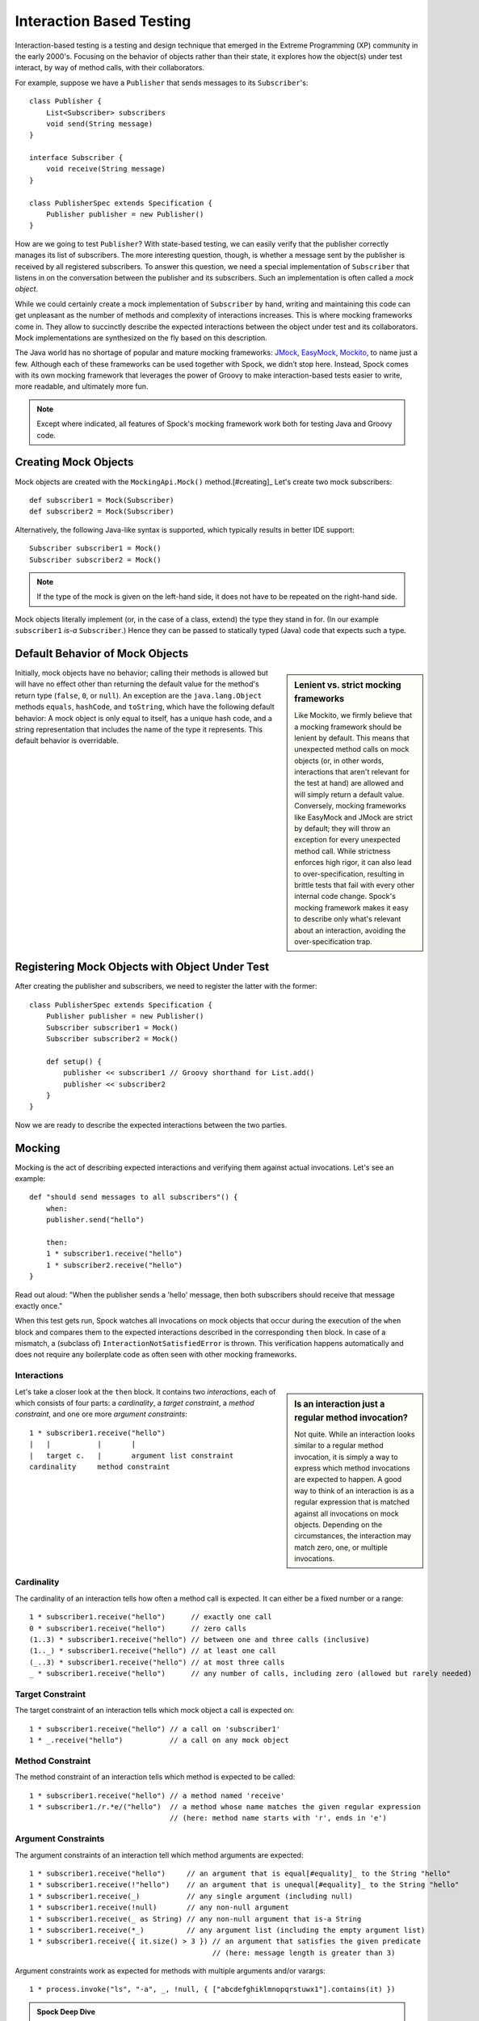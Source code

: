 Interaction Based Testing
=========================

Interaction-based testing is a testing and design technique that emerged in the Extreme Programming
(XP) community in the early 2000's. Focusing on the behavior of objects rather than their state, it explores how
the object(s) under test interact, by way of method calls, with their collaborators.

For example, suppose we have a ``Publisher`` that sends messages to its ``Subscriber``'s::

    class Publisher {
        List<Subscriber> subscribers
        void send(String message)
    }

    interface Subscriber {
        void receive(String message)
    }

    class PublisherSpec extends Specification {
        Publisher publisher = new Publisher()
    }

How are we going to test ``Publisher``? With state-based testing, we can easily verify that the publisher correctly
manages its list of subscribers. The more interesting question, though, is whether a message sent by the publisher
is received by all registered subscribers. To answer this question, we need a special implementation of
``Subscriber`` that listens in on the conversation between the publisher and its subscribers. Such an
implementation is often called a *mock object*.

While we could certainly create a mock implementation of ``Subscriber`` by hand, writing and maintaining this code
can get unpleasant as the number of methods and complexity of interactions increases. This is where mocking frameworks
come in. They allow to succinctly describe the expected interactions between the object under test and its
collaborators. Mock implementations are synthesized on the fly based on this description.

The Java world has no shortage of popular and mature mocking frameworks: `JMock <http://www.jmock.org/>`_,
`EasyMock <http://www.easymock.org/>`_, `Mockito <http://code.google.com/p/mockito/>`_, to name just a few.
Although each of these frameworks can be used together with Spock, we didn’t stop here. Instead, Spock comes with
its own mocking framework that leverages the power of Groovy to make interaction-based tests easier to write,
more readable, and ultimately more fun.

.. note:: Except where indicated, all features of Spock's mocking framework work both for testing Java and Groovy code.

Creating Mock Objects
---------------------

Mock objects are created with the ``MockingApi.Mock()`` method.[#creating]_ Let's create two mock subscribers::

    def subscriber1 = Mock(Subscriber)
    def subscriber2 = Mock(Subscriber)

Alternatively, the following Java-like syntax is supported, which typically results in better IDE support::

    Subscriber subscriber1 = Mock()
    Subscriber subscriber2 = Mock()

.. note:: If the type of the mock is given on the left-hand side, it does not have to be repeated on the right-hand side.

Mock objects literally implement (or, in the case of a class, extend) the type they stand in for. (In
our example ``subscriber1`` *is-a* ``Subscriber``.) Hence they can be passed to statically typed (Java) code that expects
such a type.

Default Behavior of Mock Objects
--------------------------------

.. sidebar:: Lenient vs. strict mocking frameworks

    Like Mockito, we firmly believe that a mocking framework should be lenient by default. This means that unexpected
    method calls on mock objects (or, in other words, interactions that aren't relevant for the test at hand) are allowed
    and will simply return a default value. Conversely, mocking frameworks like EasyMock and JMock are strict by default;
    they will throw an exception for every unexpected method call. While strictness enforces high rigor, it can also lead
    to over-specification, resulting in brittle tests that fail with every other internal code change. Spock's mocking
    framework makes it easy to describe only what's relevant about an interaction, avoiding the over-specification trap.

Initially, mock objects have no behavior; calling their methods is allowed but will have no effect other than returning
the default value for the method's return type (``false``, ``0``, or ``null``). An exception are the ``java.lang.Object``
methods ``equals``, ``hashCode``, and ``toString``, which have the following default behavior: A mock object is only
equal to itself, has a unique hash code, and a string representation that includes the name of the type it represents.
This default behavior is overridable.

Registering Mock Objects with Object Under Test
-----------------------------------------------

After creating the publisher and subscribers, we need to register the latter with the former::

    class PublisherSpec extends Specification {
        Publisher publisher = new Publisher()
        Subscriber subscriber1 = Mock()
        Subscriber subscriber2 = Mock()

        def setup() {
            publisher << subscriber1 // Groovy shorthand for List.add()
            publisher << subscriber2
        }
    }

Now we are ready to describe the expected interactions between the two parties.

Mocking
-------

Mocking is the act of describing expected interactions and verifying them against actual invocations. Let's see an example::

    def "should send messages to all subscribers"() {
        when:
        publisher.send("hello")

        then:
        1 * subscriber1.receive("hello")
        1 * subscriber2.receive("hello")
    }

Read out aloud: "When the publisher sends a 'hello' message, then both subscribers should receive that message exactly once."

When this test gets run, Spock watches all invocations on mock objects that occur during the execution of the
``when`` block and compares them to the expected interactions described in the corresponding ``then`` block. In case of
a mismatch, a (subclass of) ``InteractionNotSatisfiedError`` is thrown. This verification happens automatically and
does not require any boilerplate code as often seen with other mocking frameworks.

Interactions
~~~~~~~~~~~~

.. sidebar:: Is an interaction just a regular method invocation?

    Not quite. While an interaction looks similar to a regular method invocation, it is simply a way to express which
    method invocations are expected to happen. A good way to think of an interaction is as a regular expression
    that is matched against all invocations on mock objects. Depending on the circumstances, the interaction may match
    zero, one, or multiple invocations.

Let's take a closer look at the ``then`` block. It contains two *interactions*, each of which consists of four
parts: a *cardinality*, a *target constraint*, a *method constraint*, and one ore more *argument constraints*::

    1 * subscriber1.receive("hello")
    |   |           |       |
    |   target c.   |       argument list constraint
    cardinality     method constraint

Cardinality
~~~~~~~~~~~

The cardinality of an interaction tells how often a method call is expected. It can either be a fixed number or
a range::

    1 * subscriber1.receive("hello")      // exactly one call
    0 * subscriber1.receive("hello")      // zero calls
    (1..3) * subscriber1.receive("hello") // between one and three calls (inclusive)
    (1.._) * subscriber1.receive("hello") // at least one call
    (_..3) * subscriber1.receive("hello") // at most three calls
    _ * subscriber1.receive("hello")      // any number of calls, including zero (allowed but rarely needed)

Target Constraint
~~~~~~~~~~~~~~~~~

The target constraint of an interaction tells which mock object a call is expected on::

  1 * subscriber1.receive("hello") // a call on 'subscriber1'
  1 * _.receive("hello")           // a call on any mock object

Method Constraint
~~~~~~~~~~~~~~~~~

The method constraint of an interaction tells which method is expected to be called::

    1 * subscriber1.receive("hello") // a method named 'receive'
    1 * subscriber1./r.*e/("hello")  // a method whose name matches the given regular expression
                                     // (here: method name starts with 'r', ends in 'e')

Argument Constraints
~~~~~~~~~~~~~~~~~~~~

The argument constraints of an interaction tell which method arguments are expected::

    1 * subscriber1.receive("hello")     // an argument that is equal[#equality]_ to the String "hello"
    1 * subscriber1.receive(!"hello")    // an argument that is unequal[#equality]_ to the String "hello"
    1 * subscriber1.receive(_)           // any single argument (including null)
    1 * subscriber1.receive(!null)       // any non-null argument
    1 * subscriber1.receive(_ as String) // any non-null argument that is-a String
    1 * subscriber1.receive(*_)          // any argument list (including the empty argument list)
    1 * subscriber1.receive({ it.size() > 3 }) // an argument that satisfies the given predicate
                                               // (here: message length is greater than 3)

Argument constraints work as expected for methods with multiple arguments and/or varargs::

    1 * process.invoke("ls", "-a", _, !null, { ["abcdefghiklmnopqrstuwx1"].contains(it) })

.. admonition:: Spock Deep Dive

    Groovy allows any method whose last parameter has an array type to be called in vararg style. Consequently,
    vararg syntax is also allowed in interactions describing invocations of such methods.

Where to put my Interactions?
~~~~~~~~~~~~~~~~~~~~~~~~~~~~~

So far, we have put our interactions into a then-block. This often results in a spec that reads naturally.
However, it is also permissible to put interactions anywhere *before* the when-block that is supposed to trigger
them. In particular, this allows to put interactions into a ``setup`` method.

When an invocation on a mock object occurs, it is matched against interactions in their declared order.
Hence interactions declared earlier will win in case of an overlap. There is one exception to this rule:
Interactions declared in a then-block are matched before any other interactions. This allows to override interactions
declared in, say, a ``setup`` method with interactions declared in a then-block.

Explicit Interaction Blocks
~~~~~~~~~~~~~~~~~~~~~~~~~~~

Like most other mocking frameworks, Spock must have full information about expected interactions
*before* they take place. So how is it possible for interactions to be declared in a then-block?
The answer is that Spock internally moves interactions declared in a then-block to immediately
before the preceding when-block.

Usually this works out just fine, but sometimes it can lead to problems::

    when:
    publisher.send("message")

    then:
    def message = "message"
    1 * subscriber.receive(message)

Here we have parameterized the expected argument. (Likewise, we could have parameterized the
invocation count.) However, Spock isn't smart enough (huh?) to tell that the interaction is intrinsically
linked to the preceding variable declaration. Hence it will just move the interaction, which
will blow up at runtime with a ``MissingPropertyException``.

There are two ways to remedy this situation: Move both lines of code before the when-block yourself,
or be explicit about them belonging together::

    when:
    publisher.send("message")

    then:
    interaction {
        def message = "message"
        1 * subscriber.receive(message)
    }

After giving it a hint by using the ``MockingApi.interaction`` method, Spock will do the right thing
and move both lines of code to immediately before the when-block. Problem solved!

Scope of Interactions
~~~~~~~~~~~~~~~~~~~~~

Interactions declared in a then-block are scoped to the preceding when-block::

    when:
    publisher.send("message1")

    then:
    subscriber1.receive("message1")

    when:
    publisher.send("message2")

    then:
    subscriber1.receive("message2")

This makes sure that ``subscriber1`` receives ``"message1"`` during execution of the first when-block,
and ``"message2"`` during execution of the second when-block.

Interactions declared outside a then-block are valid from their declaration until the end of the
containing feature method.

Interactions always occur in the context of a feature method. Hence they cannot be declared in a
``setupSpec`` or ``cleanupSpec`` method. Likewise, mock objects cannot be ``@Shared``.

Verification of Interactions
~~~~~~~~~~~~~~~~~~~~~~~~~~~~

There a two main ways in which a mock-based test can fail: An interaction can match more invocations than
allowed, or it can match fewer invocations than required. The former case is detected right when the invocation
happens, and results in a ``TooManyInvocationsError``::

    Too many invocations for:

    2 * subscriber.receive(_) (3 invocations)

.. admonition:: New in Spock 0.7: Show All Matching Invocations

    To make it easier to diagnose why too many invocations matched, Spock will show all invocations matching
    the interaction in question::

        Matching invocations (ordered by last occurrence):

        2 * subscriber.receive("hello")   <-- this triggered the error
        1 * subscriber.receive("goodbye")

    According to this output, one of the ``receive("hello")`` calls triggered the ``TooManyInvocationsError``.
    Note that because indistinguishable calls like the two invocations of ``subscriber.receive("hello")`` are aggregated
    into a single line of output, the first ``receive("hello")`` may well have occurred before the ``receive("goodbye")``.

The second case (fewer invocations than required) can only be detected once execution of the ``when`` block has completed.
(Until then, further invocations may still occur.) It results in a ``TooFewInvocationsError``::

    Too few invocations for:

    1 * subscriber1.receive("hello") (0 invocations)

Note that it doesn't matter whether the method was not called at all, the same method was called with different arguments,
the same method was called on a different mock object, or a different method was called "instead" of this one;
in either case, the same ``TooFewInvocationsError`` error will occur.

.. admonition:: New in Spock 0.7: Show Unmatched Invocations

    To make it easier to diagnose what happened "instead" of a missing invocation, Spock will show all
    invocations that didn't match any interaction, ordered by their similarity with the interaction in question.
    In particular, invocations that match everything but the interaction's arguments will be shown first::

        Unmatched invocations (ordered by similarity):

        1 * subscriber1.receive("goodbye")
        1 * subscriber2.receive("hello")

Invocation Order
~~~~~~~~~~~~~~~~

Often, the exact method invocation order isn't relevant and may change over time. To avoid over-specification,
Spock defaults to allowing any invocation order, provided that the specified interactions are eventually satisfied::

    then:
    2 * subscriber.receive("hello")
    1 * subscriber.receive("goodbye")

Here, any of the invocation sequences ``hello hello goodbye``, ``hello goodbye hello``, and
``goodbye hello hello`` will satisfy the specified interactions.

In those cases where invocation order matters, you can impose an order by splitting up interactions into
multiple then-blocks::

    then:
    2 * subscriber.receive("hello")

    then:
    1 * subscriber.receive("goodbye")

Now Spock will verify that both ``hello``'s are received before the ``goodbye``.
In other words, invocation order is enforced *between* but not *within* then-blocks.

.. note:: Splitting up a then-block with ``and:`` does not impose any ordering, as ``and:``
          is only meant for documentation purposes and doesn't carry any semantics.

Mocking Classes
~~~~~~~~~~~~~~~

Besides interfaces, Spock also supports mocking of classes. Mocking classes works
just like mocking interfaces; the only additional requirement is to put ``cglib-nodep-2.2`` or higher
and ``objenesis-1.2`` or higher on the class path. If either of these libraries is missing from
the class path, Spock will gently let you know.

Stubbing
--------

Stubbing is the act of "programming" collaborators to exhibit a certain behavior. When stubbing
a method, you don't care if and how many times the method is going to be called; you just want it to
return some value (or perform some side effect) *whenever* it gets called.

For the sake of demonstrating stubbing, let's modify the ``Subscriber``'s ``receive`` method
to return a status code that tells if the subscriber was able to process the message::

    interface Subscriber {
        String receive(String message)
    }

Returning Fixed Values
~~~~~~~~~~~~~~~~~~~~~~

To return the same value every time ``receive`` gets called, use the right-shift (``>>``) operator::

    subscriber1.receive(_) >> "ok"

Here we use ``_`` to return ``"ok"`` no matter what message was passed as an argument. As usual, you can use any of the
other method argument constraints to control which invocations the interaction is going to match::

    subscriber1.receive("message1") >> "ok"
    subscriber1.receive("message2") >> "fail"

This will return ``"ok"`` whenever ``"message1"`` is received, and ``"fail"`` whenever
``"message2"`` is received. There is no limit as to which types can be returned provided they are
compatible with the method's declared return type.

Returning Sequences of Values
~~~~~~~~~~~~~~~~~~~~~~~~~~~~~

To return different values on successive invocations, use the triple-right-shift (``>>>``) operator::

    subscriber1.receive(_) >>> ["ok", "error", "error", "ok"]

This will return ``"ok"`` for the first invocation, ``"error"`` for the second and third invocation,
and ``"ok"`` for all remaining invocations. The right-hand side must be a value that Groovy knows how to iterate over;
in this example, we've used a plain list.


Computing Return Values
~~~~~~~~~~~~~~~~~~~~~~~

To compute a return value based on the method's argument, use the the right-shift (``>>``) operator together with a closure.
If the closure declares a single untyped parameter, it gets passed the method's argument list::

    subscriber1.receive(_) >> { args -> args[0].size() > 3 ? "ok" : "fail" }

Here we return ``"ok"`` if the message is more than three characters long, and ``"fail"`` otherwise.

Often it would be nicer to have direct access to the method's arguments. If the closure declares more than one parameter
or a single *typed* parameter, method parameters will be mapped one-by-one to closure parameters::

    subscriber1.receive(_) >> { String message -> message.size() > 3 ? "ok" : "fail" }

This code is functionally equivalent to the previous one but more readable.

Performing Side Effects
~~~~~~~~~~~~~~~~~~~~~~~

Sometimes you may want to do more than just computing a return value. A typical example would be
to throw an exception. Again, closures come to the rescue::

    subscriber1.receive(_) >> { throw new InternalError("ouch") }

Of course, the closure can contain more code, for example a ``println`` statement. The code
will get executed every time the interaction matches an invocation.

Chaining Method Responses
~~~~~~~~~~~~~~~~~~~~~~~~~

Method responses can be chained::

    subscriber1.receive(_) >>> ["ok", "fail", "ok"] >>> { throw new InternalError() } >> "ok"

This will return ``"ok", "fail", "ok"`` for the first three invocations, throw ``InternalError``
for the fourth invocations, and return ``ok`` for any further invocations.

Combining Mocking and Stubbing
------------------------------

Mocking and stubbing go hand-in-hand::

    1 * subscriber1.receive("message1") >> "ok"
    1 * subscriber1.receive("message2") >> "fail"

When mocking and stubbing the same method call, it is important to express the two in a single interaction.
The following Mockito-style splitting of stubbing and mocking into two separate statements will *not* work::

    subscriber1.receive("message1")
    1 * subscriber1.receive("message1") >> "ok"

Because interactions are matched to invocations in declaration order, any invocation of ``receive``
with argument ``"message1"`` will match the first of the two interactions. Since that interaction
doesn't specify a response, the default value for the method's return type (``null`` in this case)
will be returned. (This is just another facet of Spock's lenient approach to mocking.) The second
interaction will never get a chance to match an invocation.

.. note:: Mocking and stubbing of the same method call has to happen in the same interaction.

Other Kinds of Mock Objects
---------------------------

So far, we have created mock objects with the ``MockingApi.Mock`` method. Aside from
this method, the ``MockingApi`` class provides a couple of other factory methods for creating
more specialized kinds of mock objects.

Stubs
~~~~~

A *stub* is created with the ``MockingApi.Stub`` factory method::

    def subscriber = Stub(Subscriber)

Whereas a mock can be used both for stubbing and mocking, a stub can only be used for stubbing.
Limiting a collaborator to a stub communicates its role to the readers of the specification.

.. note:: In case a stub invocation matches a mandatory interaction (that is, an interaction with a cardinality like ``1 *``),
          an ``InvalidSpecException`` is thrown.

Like a mock, a stub allows unexpected invocations. However, the values returned by a stub in such cases are more ambitious:

 * For primitive types, the primitive type's default value is returned.
 * For non-primitive numerical values (like ``BigDecimal``), zero is returned.
 * For non-numerical values, an "empty" or "dummy" object is returned. This could mean an empty String, an empty collection,
   an object constructed from its default constructor, or another stub which returns the same defaults.
   See class ``org.spockframework.mock.EmptyOrDummyResponder`` for the details.

Spies
~~~~~

A *spy* is created with the ``MockingApi.Spy`` factory method::

    def subscriber = Spy(SubscriberImpl, constructorArgs: ["Fred"])

A spy is always based on a real object. Hence you must provide a class type rather
than an interface type, along with any constructor arguments for the type.
If no constructor arguments are provided, the type's default constructor will be used.

Method calls on a spy are automatically delegated to the real object. Likewise, values
returned from the real object's methods are passed back to the caller via the spy.

After creating a spy, you can listen in on the conversation between the caller and the real object underlying the spy::

    1 * subscriber.receive(_)

Apart from making sure that ``receive`` gets called exactly once,
the conversation between the publisher and the ``SubscriberImpl`` instance underlying the spy remains unaltered.

When stubbing a method on a spy, the real method no longer gets called::

    subscriber.receive(_) >> "ok"

Instead of calling ``SubscriberImpl.receive``, the ``receive`` method will now simply return ``"ok"``.

Sometimes, it is desirable to both execute some code *and* delegate to the real method::

    subscriber.receive(_) >> { String message -> callRealMethod(); message.size() > 3 ? "ok" : "fail" }

Here we are using ``callRealMethod()`` to delegate the method invocation to the real object.
Note that we don't have to pass the ``message`` argument along; this is taken care of automatically. `callRealMethod()``
returns the real invocation's result, but in this example we opted to return our own result instead.
If we had wanted to pass a different message to the real method, we could have used ``callRealMethodWithArguments("changed message")``.

Groovy Mocks
------------

So far, all the mocking features we have seen work the same no matter if the calling code is written in Java or Groovy.
By leveraging Groovy's dynamic capabilities, Groovy mocks offer some additional features specifically for testing Groovy code.
They are created with the ``MockingApi.GroovyMock()``, ``MockingApi.GroovyStub()``, and ``MockingApi.GroovySpy()`` factory methods.

.. admonition:: When should I favor Groovy mocks over regular mocks?

   Groovy mocks should be used when the code under specification is written in Groovy *and*
   some of the unique Groovy mock features are needed. When called from Java code, Groovy mocks will behave like regular mocks. Note
   that it isn't necessary to use a Groovy mock merely because the code under specification and/or mocked interface or class type is written in Groovy.
   Unless you have a concrete reason to use a Groovy mock, prefer a regular mock.

Mocking Dynamic Methods
~~~~~~~~~~~~~~~~~~~~~~~

All Groovy mocks implement the ``GroovyObject`` interface. They support the mocking and stubbing of
dynamic methods as if they were physically declared methods::

    def subscriber = GroovyMock(Subscriber)

    1 * subscriber.someDynamicMethod("hello")

Mocking All Instances Of A Type
~~~~~~~~~~~~~~~~~~~~~~~~~~~~~~~

Usually, Groovy mocks are injected into the code under specification just like regular mocks.
However, when a Groovy mock is created as *global*, it automagically replaces all real instances
of the mocked type for the duration of the feature method [#automagic]_::

    def publisher = new Publisher()
    publisher << new RealSubscriber() << new RealSubscriber()

    def anySubscriber = GroovyMock(RealSubscriber, global: true)

    when:
    publisher.publish("message")

    then:
    2 * anySubscriber.receive("message")

Here, we set up the publisher with two instances of a real subscriber implementation.
Then we create a global mock of the *same* type. This reroutes all method calls on the
real subscribers to the mock object. The mock object's instance isn't ever passed to the publisher;
it is only used to describe the interaction.

 .. note:: Global mocks can only be created for a class type. They effectively replace
           all instances of that type for the duration of the feature method.

Since global mocks have a somewhat, well, global effect, it's often convenient
to use them together with ``GroovySpy``. This leads to the real code getting
executed *unless* an interaction matches, allowing you to selectively listen
in on objects and change their behavior just where needed.

Mocking Constructors
~~~~~~~~~~~~~~~~~~~~

Global mocks support mocking of constructors::

    def anySubscriber = GroovySpy(RealSubscriber, global: true)

    1 * new RealSubscriber("Fred")

Since we are using a spy, the object returned from the constructor call remains unchanged.
To change which object gets constructed, we can stub the constructor::

    new RealSubscriber("Fred") >> new RealSubscriber("Barney")

Now, whenever some code tries to construct a subscriber named Fred, we'll construct
a subscriber named Barney instead.

Mocking Static Methods
~~~~~~~~~~~~~~~~~~~~~~

Global mocks support mocking and stubbing of static methods::

    def anySubscriber = GroovySpy(RealSubscriber, global: true)

    1 * RealSubscriber.someStaticMethod("hello") >> 42

The same works for dynamic static methods.

When a global mock is used solely for mocking constructors and static methods,
the mock's instance isn't really needed. In such a case it's OK to just write::

    GroovySpy(RealSubscriber, global: true)

Further Reading
---------------

To learn more about interaction-based testing, we recommend the following resources:

* `Endo-Testing: Unit Testing with Mock Objects <http://connextra.com/aboutUs/mockobjects.pdf>`_

  Paper from the XP2000 conference that introduces the concept of mock objects.

* `Mock Roles, not Objects <http://www.jmock.org/oopsla2004.pdf>`_

  Paper from the OOPSLA2004 conference that explains how to do mocking *right*.

* `Mocks Aren't Stubs <http://martinfowler.com/articles/mocksArentStubs.html>`_

  Martin Fowler's take on mocking.

* `Growing Object-Oriented Software Guided by Tests <http://www.growing-object-oriented-software.com/>`_

  TDD pioneers Steve Freeman and Nat Pryce explain in detail how test-driven development and mocking work in the real world.

.. rubric:: Footnotes

.. [#equality] Arguments are compared according to Groovy equality, which is based on, but more relaxed than, Java equality (in particular for numbers).

.. [#creating] See [Other Kinds Of Mock Objects]_ for more on this.

.. [#automagic] You may know this behavior from Groovy's ``MockFor()`` and ``StubFor()`` facilities.